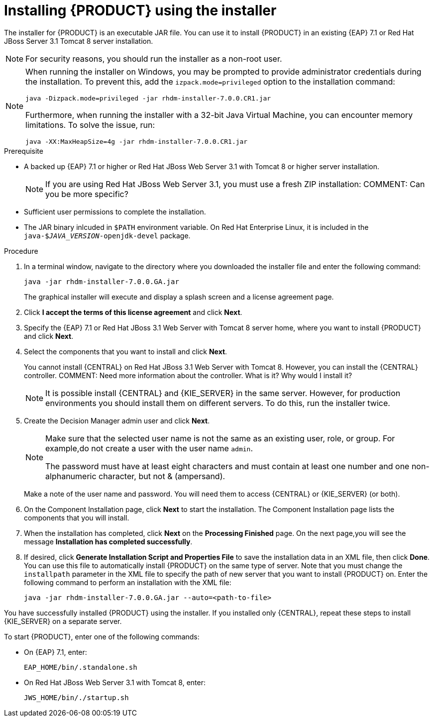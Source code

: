 [id='installer-run-proc']
= Installing {PRODUCT} using the installer

The installer for {PRODUCT} is an executable JAR file. You can use it to install {PRODUCT} in an existing {EAP} 7.1 or Red Hat JBoss Server 3.1 Tomcat 8 server installation.

[NOTE]
====
For security reasons, you should run the installer as a non-root user.
====
[NOTE]
====
When running the installer on Windows, you may be prompted to provide administrator credentials during the installation. To prevent this, add the `izpack.mode=privileged` option to the installation command:

[source]
----
java -Dizpack.mode=privileged -jar rhdm-installer-7.0.0.CR1.jar
----

Furthermore, when running the installer with a 32-bit Java Virtual Machine, you can encounter memory limitations. To solve the issue, run:

[source]
----
java -XX:MaxHeapSize=4g -jar rhdm-installer-7.0.0.CR1.jar
----
====

.Prerequisite

* A backed up {EAP} 7.1 or higher or Red Hat JBoss Web Server 3.1 with Tomcat 8 or higher server installation. 
+
[NOTE]
====
If you are using Red Hat JBoss Web Server 3.1, you must use a fresh ZIP installation:
COMMENT: Can you be more specific?
====

* Sufficient user permissions to complete the installation.
* The JAR binary inlcuded in `$PATH` environment variable. On Red Hat Enterprise Linux, it is included in the `java-$_JAVA_VERSION_-openjdk-devel` package.

.Procedure
. In a terminal window, navigate to the directory where you downloaded the installer file and enter the following command:
+
[source]
----
java -jar rhdm-installer-7.0.0.GA.jar
----

+
The graphical installer will execute and display a splash screen and a license agreement page.

. Click *I accept the terms of this license agreement* and click *Next*.
. Specify the {EAP} 7.1 or Red Hat JBoss 3.1 Web Server with Tomcat 8 server home, where you want to install {PRODUCT} and click *Next*.
. Select the components that you want to install and click *Next*.
+
You cannot install {CENTRAL} on Red Hat JBoss 3.1 Web Server with Tomcat 8. However, you can install the {CENTRAL} controller. COMMENT: Need more information about the controller. What is it? Why would I install it?
+
[NOTE]
====
It is possible install {CENTRAL} and {KIE_SERVER} in the same server. However, for production environments you should install them on different servers. To do this, run the installer twice.
====
+
. Create the Decision Manager admin user and click *Next*.  
+
[NOTE]
====
Make sure that the selected user name is not the same as an existing user, role, or group. For example,do not create a user with the user name `admin`.

The password must have at least eight characters and must contain at least one number and one non-alphanumeric character, but not & (ampersand).
====
+
Make a note of the user name and password. You will need them to access {CENTRAL} or {KIE_SERVER} (or both).
. On the Component Installation page, click *Next* to start the installation. The Component Installation page lists the components that you will install.

. When the installation has completed, click *Next* on the *Processing Finished* page. On the next page,you will see the message *Installation has completed successfully*.

. If desired, click *Generate Installation Script and Properties File* to save the installation data in an XML file, then click *Done*. You can use this file to automatically install {PRODUCT} on the same type of server. Note that you must change the `installpath` parameter in the XML file to specify the path of new server that you want to install {PRODUCT} on. Enter the following command to perform an installation with the XML file:
+
[source]
----
java -jar rhdm-installer-7.0.0.GA.jar --auto=<path-to-file>
----

You have successfully installed {PRODUCT} using the installer. If you installed only {CENTRAL}, repeat these steps to install {KIE_SERVER} on a separate server.

To start {PRODUCT}, enter one of the following commands:

* On {EAP} 7.1, enter:
+
[source]
----
EAP_HOME/bin/.standalone.sh
----

* On Red Hat JBoss Web Server 3.1 with Tomcat 8, enter:
+
[source]
----
JWS_HOME/bin/./startup.sh
----
